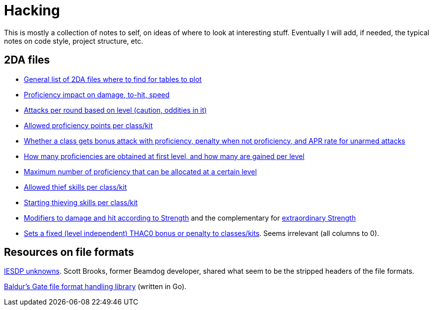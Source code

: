 = Hacking

This is mostly a collection of notes to self, on ideas of where to look at
interesting stuff. Eventually I will add, if needed, the typical notes on code
style, project structure, etc.

== 2DA files

- https://gibberlings3.github.io/iesdp/files/2da/2da_bgee/index.htm[General list
  of 2DA files where to find for tables to plot]
- https://gibberlings3.github.io/iesdp/files/2da/2da_bgee/wspecial.htm[Proficiency
  impact on damage, to-hit, speed]
- https://gibberlings3.github.io/iesdp/files/2da/2da_bgee/wspatck.htm[Attacks
  per round based on level (caution, oddities in it)]
- https://gibberlings3.github.io/iesdp/files/2da/2da_bgee/weapprof.htm[Allowed
  proficiency points per class/kit]
- https://gibberlings3.github.io/iesdp/files/2da/2da_bgee/clswpbon.htm[Whether a
  class gets bonus attack with proficiency, penalty when not proficiency, and
  APR rate for unarmed attacks]
- https://gibberlings3.github.io/iesdp/files/2da/2da_bgee/profs.htm[How many
  proficiencies are obtained at first level, and how many are gained per level]
- https://gibberlings3.github.io/iesdp/files/2da/2da_bgee/profsmax.htm[Maximum
  number of proficiency that can be allocated at a certain level]
- https://gibberlings3.github.io/iesdp/files/2da/2da_bgee/thiefscl.htm[Allowed
  thief skills per class/kit]
- https://gibberlings3.github.io/iesdp/files/2da/2da_bgee/thiefskl.htm[Starting
  thieving skills per class/kit]
- https://gibberlings3.github.io/iesdp/files/2da/2da_bgee/strmod.htm[Modifiers
  to damage and hit according to Strength] and the complementary for
  https://gibberlings3.github.io/iesdp/files/2da/2da_bgee/strmodex.htm[extraordinary
  Strength]
- https://gibberlings3.github.io/iesdp/files/2da/2da_bgee/clasthac.htm[Sets a
  fixed (level independent) THAC0 bonus or penalty to classes/kits]. Seems
  irrelevant (all columns to 0).

== Resources on file formats

https://forums.beamdog.com/discussion/1285/iesdp-unknowns[IESDP unknowns]. Scott
Brooks, former Beamdog developer, shared what seem to be the stripped headers of
the file formats.

https://github.com/Beamdog/bgfileformats[Baldur's Gate file format handling
library] (written in Go).

